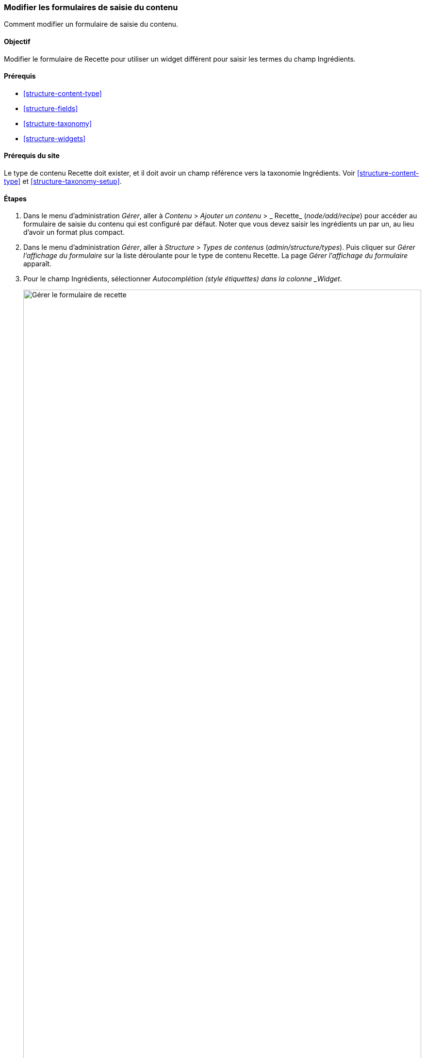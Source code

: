[[structure-form-editing]]

=== Modifier les formulaires de saisie du contenu

[role="summary"]
Comment modifier un formulaire de saisie du contenu.

(((Contenu,formulaire d'édition)))

==== Objectif

Modifier le formulaire de Recette pour utiliser un widget différent pour saisir
les termes du champ Ingrédients.

==== Prérequis

* <<structure-content-type>>
* <<structure-fields>>
* <<structure-taxonomy>>
* <<structure-widgets>>

==== Prérequis du site

Le type de contenu Recette doit exister, et il doit avoir un champ référence
vers la taxonomie Ingrédients. Voir <<structure-content-type>> et
<<structure-taxonomy-setup>>.

==== Étapes

. Dans le menu d'administration _Gérer_, aller à _Contenu_ > _Ajouter un
contenu_ > _ Recette_ (_node/add/recipe_) pour accéder au formulaire de saisie
du contenu qui est configuré par défaut. Noter que vous devez saisir les
ingrédients un par un, au lieu d'avoir un format plus compact.

. Dans le menu d'administration _Gérer_, aller à _Structure_ > _Types de
contenus_ (_admin/structure/types_). Puis cliquer sur _Gérer l'affichage du
formulaire_ sur la liste déroulante pour le type de contenu Recette. La page
_Gérer l'affichage du formulaire_ apparaît.

. Pour le champ Ingrédients, sélectionner _Autocomplétion (style étiquettes)
dans la colonne _Widget_.
+
--
// Manage form display page for Recipe, Ingredients field area, with
// Widget drop-down outlined.
image:images/structure-form-editing-manage-form.png["Gérer le formulaire de
recette",width="100%"]
--

. Cliquer sur _Enregistrer_.

. Dans le menu d'administration _Gérer_, aller à _Contenu_ > _Ajouter un
contenu_ > _Recette_ (_node/add/recipe_) pour vérifier le changement de
comportement du formulaire de contenu. Le champ Ingrédients est désormais un
champ texte unique qui accepte plusieurs valeurs.
+
--
// Create recipe page (node/add/recipe).
image:images/structure-form-editing-add-recipe.png["Ajout d'une recette",width="100%"]
--

. Créer deux éléments de contenu de type Recette (voir <<content-create>>),
comme les recettes pour la "Salade Verte" et les "Carottes fraîches".
Assurez-vous que tous les champs aient des valeurs, y compris les images, les
ingrédients et le champ _Proposé par_ (choisir un des vendeurs créés dans
<<structure-fields>>).

==== Améliorer votre compréhension

Modifier le formulaire principal de contact du site en allant à _Structure_ >
_Formulaires de contact_ dans le menu d'administration _Gérer_. Vous pourriez
par exemple vouloir masquer les champs _M'envoyer une copie_ et _Langue_.

// ==== Concepts liés

==== Vidéos (en anglais)

// Video from Drupalize.Me.
video::https://www.youtube-nocookie.com/embed/CELMGX93fjE[title="Modifier les
formulaires de saisie du contenu"]

// ==== Pour aller plus loin


*Attributions*

Écrit par https://www.drupal.org/u/batigolix[Boris Doesborg]. Traduit par
https://www.drupal.org/u/vanessakovalsky[Vanessa Kovalsky] et
https://www.drupal.org/u/fmb[Felip Manyer i Ballester].
